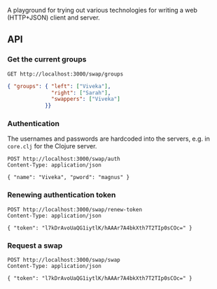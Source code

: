 A playground for trying out various technologies for writing a web (HTTP+JSON) client and server.

** API

*** Get the current groups

#+BEGIN_SRC restclient
GET http://localhost:3000/swap/groups
#+END_SRC

#+BEGIN_SRC json
  { "groups": { "left": ["Viveka"],
                "right": ["Sarah"],
                "swappers": ["Viveka"]
              }}
#+END_SRC
*** Authentication

    The usernames and passwords are hardcoded into the servers, e.g. in ~core.clj~ for the Clojure server.

#+BEGIN_SRC restclient
POST http://localhost:3000/swap/auth
Content-Type: application/json

{ "name": "Viveka", "pword": "magnus" }
#+END_SRC

*** Renewing authentication token

#+BEGIN_SRC restclient
POST http://localhost:3000/swap/renew-token
Content-Type: application/json

{ "token": "l7kDrAvoUaQG1iytlK/hAAAr7A4bkXth7T2TIp0sCOc=" }
#+END_SRC

*** Request a swap

#+BEGIN_SRC restclient
POST http://localhost:3000/swap/swap
Content-Type: application/json

{ "token": "l7kDrAvoUaQG1iytlK/hAAAr7A4bkXth7T2TIp0sCOc=" }
#+END_SRC

